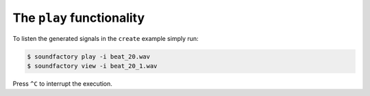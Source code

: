 ==========================
The ``play`` functionality
==========================

To listen the generated signals in the ``create`` example simply run:

.. code-block:: bash

    $ soundfactory play -i beat_20.wav
    $ soundfactory view -i beat_20_1.wav

Press ``^C`` to interrupt the execution.
